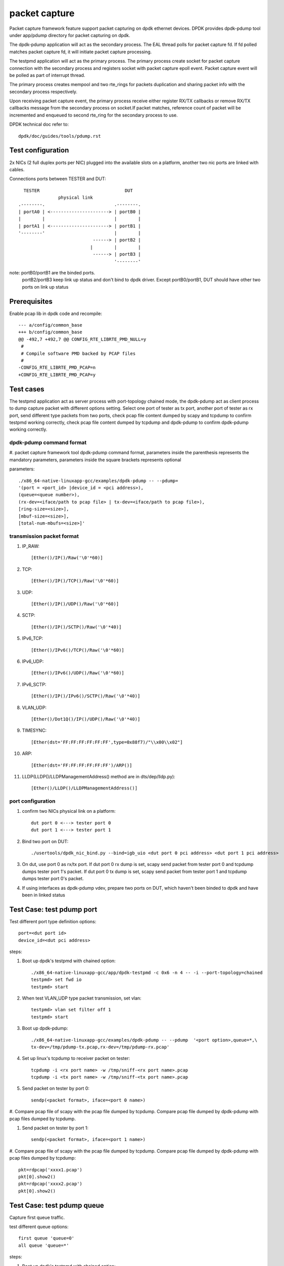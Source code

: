 .. Copyright (c) <2010-2019> Intel Corporation
   All rights reserved.

   Redistribution and use in source and binary forms, with or without
   modification, are permitted provided that the following conditions
   are met:

   - Redistributions of source code must retain the above copyright
     notice, this list of conditions and the following disclaimer.

   - Redistributions in binary form must reproduce the above copyright
     notice, this list of conditions and the following disclaimer in
     the documentation and/or other materials provided with the
     distribution.

   - Neither the name of Intel Corporation nor the names of its
     contributors may be used to endorse or promote products derived
     from this software without specific prior written permission.

   THIS SOFTWARE IS PROVIDED BY THE COPYRIGHT HOLDERS AND CONTRIBUTORS
   "AS IS" AND ANY EXPRESS OR IMPLIED WARRANTIES, INCLUDING, BUT NOT
   LIMITED TO, THE IMPLIED WARRANTIES OF MERCHANTABILITY AND FITNESS
   FOR A PARTICULAR PURPOSE ARE DISCLAIMED. IN NO EVENT SHALL THE
   COPYRIGHT OWNER OR CONTRIBUTORS BE LIABLE FOR ANY DIRECT, INDIRECT,
   INCIDENTAL, SPECIAL, EXEMPLARY, OR CONSEQUENTIAL DAMAGES
   (INCLUDING, BUT NOT LIMITED TO, PROCUREMENT OF SUBSTITUTE GOODS OR
   SERVICES; LOSS OF USE, DATA, OR PROFITS; OR BUSINESS INTERRUPTION)
   HOWEVER CAUSED AND ON ANY THEORY OF LIABILITY, WHETHER IN CONTRACT,
   STRICT LIABILITY, OR TORT (INCLUDING NEGLIGENCE OR OTHERWISE)
   ARISING IN ANY WAY OUT OF THE USE OF THIS SOFTWARE, EVEN IF ADVISED
   OF THE POSSIBILITY OF SUCH DAMAGE.

==============
packet capture
==============

Packet capture framework feature support packet capturing on dpdk ethernet
devices. DPDK provides dpdk-pdump tool under app/pdump directory for packet
capturing on dpdk.

The dpdk-pdump application will act as the secondary process. The EAL thread
polls for packet capture fd. If fd polled matches packet capture fd, it will
initiate packet capture processing.

The testpmd application will act as the primary process. The primary process
create socket for packet capture connection with the secondary process and
registers socket with packet capture epoll event. Packet capture event will
be polled as part of interrupt thread.

The primary process creates mempool and two rte_rings for packets duplication
and sharing packet info with the secondary process respectively.

Upon receiving packet capture event, the primary process receive either
register RX/TX callbacks or remove RX/TX callbacks message from the secondary
process on socket.If packet matches, reference count of packet will be
incremented and enqueued to second rte_ring for the secondary process to use.

DPDK technical doc refer to::

   dpdk/doc/guides/tools/pdump.rst

Test configuration
==================

2x NICs (2 full duplex ports per NIC) plugged into the available slots on a
platform, another two nic ports are linked with cables.

Connections ports between TESTER and DUT::

       TESTER                                DUT
                    physical link
     .--------.                          .--------.
     | portA0 | <----------------------> | portB0 |
     |        |                          |        |
     | portA1 | <----------------------> | portB1 |
     '--------'                          |        |
                                 ------> | portB2 |
                                |        |        |
                                 ------> | portB3 |
                                         '--------'

note: portB0/portB1 are the binded ports.
      portB2/portB3 keep link up status and don't bind to dpdk driver.
      Except portB0/portB1, DUT should have other two ports on link up status

Prerequisites
=============

Enable pcap lib in dpdk code and recompile::

    --- a/config/common_base
    +++ b/config/common_base
    @@ -492,7 +492,7 @@ CONFIG_RTE_LIBRTE_PMD_NULL=y
     #
     # Compile software PMD backed by PCAP files
     #
    -CONFIG_RTE_LIBRTE_PMD_PCAP=n
    +CONFIG_RTE_LIBRTE_PMD_PCAP=y

Test cases
==========

The testpmd application act as server process with port-topology chained mode,
the dpdk-pdump act as client process to dump capture packet with different
options setting. Select one port of tester as tx port, another port of tester
as rx port, send different type packets from two ports, check pcap file
content dumped by scapy and tcpdump to confirm testpmd working correctly,
check pcap file content dumped by tcpdump and dpdk-pdump to confirm
dpdk-pdump working correctly.

dpdk-pdump command format
-------------------------

#. packet capture framework tool dpdk-pdump command format, parameters inside
the parenthesis represents the mandatory parameters, parameters inside the
square brackets represents optional

parameters::

    ./x86_64-native-linuxapp-gcc/examples/dpdk-pdump -- --pdump=
    '(port = <port_id> |device_id = <pci address>),
    (queue=<queue number>),
    (rx-dev=<iface/path to pcap file> | tx-dev=<iface/path to pcap file>),
    [ring-size=<size>],
    [mbuf-size=<size>],
    [total-num-mbufs=<size>]'

transmission packet format
--------------------------

#. IP_RAW::

    [Ether()/IP()/Raw('\0'*60)]

#. TCP::

    [Ether()/IP()/TCP()/Raw('\0'*60)]

#. UDP::

    [Ether()/IP()/UDP()/Raw('\0'*60)]

#. SCTP::

    [Ether()/IP()/SCTP()/Raw('\0'*40)]

#. IPv6_TCP::

    [Ether()/IPv6()/TCP()/Raw('\0'*60)]

#. IPv6_UDP::

    [Ether()/IPv6()/UDP()/Raw('\0'*60)]

#. IPv6_SCTP::

    [Ether()/IP()/IPv6()/SCTP()/Raw('\0'*40)]

#. VLAN_UDP::

    [Ether()/Dot1Q()/IP()/UDP()/Raw('\0'*40)]

#. TIMESYNC::

    [Ether(dst='FF:FF:FF:FF:FF:FF',type=0x88f7)/"\\x00\\x02"]

#. ARP::

    [Ether(dst='FF:FF:FF:FF:FF:FF')/ARP()]

#. LLDP(LLDP()/LLDPManagementAddress() method are in dts/dep/lldp.py)::

    [Ether()/LLDP()/LLDPManagementAddress()]

port configuration
------------------

#. confirm two NICs physical link on a platform::

    dut port 0 <---> tester port 0
    dut port 1 <---> tester port 1

#. Bind two port on DUT::

    ./usertools/dpdk_nic_bind.py --bind=igb_uio <dut port 0 pci address> <dut port 1 pci address>

#. On dut, use port 0 as rx/tx port. If dut port 0 rx dump is set, scapy send
   packet from tester port 0 and tcpdump dumps tester port 1's packet. If dut
   port 0 tx dump is set, scapy send packet from tester port 1 and tcpdump dumps
   tester port 0's packet.

#. If using interfaces as dpdk-pdump vdev, prepare two ports on DUT, which
   haven't been binded to dpdk and have been in linked status

Test Case: test pdump port
==========================

Test different port type definition options::

    port=<dut port id>
    device_id=<dut pci address>

steps:

#. Boot up dpdk's testpmd with chained option::

    ./x86_64-native-linuxapp-gcc/app/dpdk-testpmd -c 0x6 -n 4 -- -i --port-topology=chained
    testpmd> set fwd io
    testpmd> start

#. When test VLAN_UDP type packet transmission, set vlan::

    testpmd> vlan set filter off 1
    testpmd> start

#. Boot up dpdk-pdump::

    ./x86_64-native-linuxapp-gcc/examples/dpdk-pdump -- --pdump  '<port option>,queue=*,\
    tx-dev=/tmp/pdump-tx.pcap,rx-dev=/tmp/pdump-rx.pcap'

#. Set up linux's tcpdump to receiver packet on tester::

    tcpdump -i <rx port name> -w /tmp/sniff-<rx port name>.pcap
    tcpdump -i <tx port name> -w /tmp/sniff-<tx port name>.pcap

#. Send packet on tester by port 0::

    sendp(<packet format>, iface=<port 0 name>)

#. Compare pcap file of scapy with the pcap file dumped by tcpdump. Compare pcap
file dumped by dpdk-pdump with pcap files dumped by tcpdump.

#. Send packet on tester by port 1::

    sendp(<packet format>, iface=<port 1 name>)

#. Compare pcap file of scapy with the pcap file dumped by tcpdump. Compare pcap
file dumped by dpdk-pdump with pcap files dumped by tcpdump::

    pkt=rdpcap('xxxx1.pcap')
    pkt[0].show2()
    pkt=rdpcap('xxxx2.pcap')
    pkt[0].show2()


Test Case: test pdump queue
===========================

Capture first queue traffic.

test different queue options::

    first queue 'queue=0'
    all queue 'queue=*'

steps:

#. Boot up dpdk's testpmd with chained option::

    ./x86_64-native-linuxapp-gcc/app/dpdk-testpmd -c 0x6 -n 4 -- -i --port-topology=chained
    testpmd> set fwd io
    testpmd> start

#. When test VLAN_UDP type packet transmission, set vlan::

    testpmd> vlan set filter off 1
    testpmd> start

#. Boot up dpdk-pdump::

    ./x86_64-native-linuxapp-gcc/examples/dpdk-pdump -- --pdump  'port=0,<queue option>,\
    tx-dev=/tmp/pdump-tx.pcap,rx-dev=/tmp/pdump-rx.pcap'

#. Set up linux's tcpdump to receiver packet on tester::

    tcpdump -i <rx port name> -w /tmp/sniff-<rx port name>.pcap
    tcpdump -i <tx port name> -w /tmp/sniff-<tx port name>.pcap

#. Send packet on tester by port 0::

    sendp(<packet format>, iface=<port 0 name>)

#. Compare pcap file of scapy with the pcap file dumped by tcpdump. Compare pcap
   file dumped by dpdk-pdump with pcap files dumped by tcpdump.

#. Send packet on tester by port 1::

    sendp(<packet format>, iface=<port 1 name>)

#. Compare pcap file of scapy with the pcap file dumped by tcpdump. Compare pcap
   file dumped by dpdk-pdump with pcap files dumped by tcpdump::

    pkt=rdpcap('xxxx1.pcap')
    pkt[0].show2()
    pkt=rdpcap('xxxx2.pcap')
    pkt[0].show2()


Test Case: test pdump dev pcap
==============================

Dump rx/tx transmission packets into a specified pcap files.

test different dump options::

    tx-dev=/tmp/pdump-tx.pcap,rx-dev=/tmp/pdump-rx.pcap
    rx-dev=/tmp/pdump-rx.pcap
    tx-dev=/tmp/pdump-tx.pcap

steps:

#. Boot up dpdk's testpmd with chained option::

    ./x86_64-native-linuxapp-gcc/app/dpdk-testpmd -c 0x6 -n 4 -- -i --port-topology=chained
    testpmd> set fwd io
    testpmd> start

#. When test VLAN_UDP type packet transmission, set vlan(other packet ignore this step)::

    testpmd> vlan set filter off 1
    testpmd> start

#. Boot up dpdk-pdump with pdump options::

    ./x86_64-native-linuxapp-gcc/examples/dpdk-pdump -- --pdump  'port=0,queue=*,<dump object>'

#. Set up linux's tcpdump to receiver packet on tester::

    tcpdump -i <rx port name> -w /tmp/sniff-<rx port name>.pcap
    tcpdump -i <tx port name> -w /tmp/sniff-<tx port name>.pcap

#. Send packet on tester by port 0::

    sendp(<packet format>, iface=<port 0 name>)

#. Compare pcap file of scapy with the pcap file dumped by tcpdump. Compare pcap
   file dumped by dpdk-pdump with pcap files dumped by tcpdump(ignore when only
   set tx-dev).

#. Send packet on tester by port 1::

    sendp(<packet format>, iface=<port 1 name>)

#. Compare pcap file of scapy with the pcap file dumped by tcpdump. Compare pcap
   file dumped by dpdk-pdump with pcap files dumped by tcpdump(ignore when only
   set rx-dev)::

    pkt=rdpcap('xxxx1.pcap')
    pkt[0].show2()
    pkt=rdpcap('xxxx2.pcap')
    pkt[0].show2()


Test Case: test pdump dev iface
===============================

Dump rx/tx transmission packets to a specified port, which is on link status.

test different dump options::

    tx-dev=<dut tx port name>,rx-dev=<dut rx port name>
    rx-dev=<dut rx port name>
    tx-dev=<dut tx port name>

steps:

#. Boot up dpdk's testpmd with chained option::

    ./x86_64-native-linuxapp-gcc/app/dpdk-testpmd -c 0x6 -n 4 -- -i --port-topology=chained
    testpmd> set fwd io
    testpmd> start

#. When test VLAN_UDP type packet transmission, set vlan(other packet ignore this step)::

    testpmd> vlan set filter off 1
    testpmd> start

#. Boot up dpdk-pdump with pdump options::

    ./x86_64-native-linuxapp-gcc/examples/dpdk-pdump -- --pdump  'port=0,queue=*,<dump object>'

#. Set up linux's tcpdump to receiver packet on tester::

    tcpdump -i <rx port name> -w /tmp/sniff-<rx port name>.pcap
    tcpdump -i <tx port name> -w /tmp/sniff-<tx port name>.pcap

#. Set up linux's tcpdump to receiver packet of dpdk-pdump on Dut::

    when rx-dev is set, use 'tcpdump -i <dut rx port name> -w /tmp/pdump-rx.pcap'
    when tx-dev is set, use 'tcpdump -i <dut tx port name> -w /tmp/pdump-tx.pcap'

#. Send packet on tester by port 0::

    sendp(<packet format>, iface=<port 0 name>)

#. Compare pcap file of scapy with the pcap file dumped by tcpdump. Compare pcap
   file dumped by dpdk-pdump with pcap files dumped by tcpdump(ignore when only
   set tx-dev).

#. Send packet on tester by port 1::

    sendp(<packet format>, iface=<port 1 name>)

#. Compare pcap file of scapy with the pcap file dumped by tcpdump. Compare pcap
   file dumped by dpdk-pdump with pcap files dumped by tcpdump(ignore when only
   set rx-dev)::

    pkt=rdpcap('xxxx1.pcap')
    pkt[0].show2()
    pkt=rdpcap('xxxx2.pcap')
    pkt[0].show2()


Test Case: test pdump ring size
===============================

Test ring size option, set value within 2^[1~27].

steps:

#. Boot up dpdk's testpmd with chained option::

    ./x86_64-native-linuxapp-gcc/app/dpdk-testpmd -c 0x6 -n 4 -- -i --port-topology=chained
    testpmd> set fwd io
    testpmd> start

#. When test VLAN_UDP type packet transmission, set vlan::

    testpmd> vlan set filter off 1
    testpmd> start

#. Boot up dpdk-pdump with pdump options::

    ./x86_64-native-linuxapp-gcc/examples/dpdk-pdump -- --pdump  'port=0,queue=*,\
    tx-dev=/tmp/pdump-tx.pcap,rx-dev=/tmp/pdump-rx.pcap,ring-size=1024'

#. Set up linux's tcpdump to receiver packet on tester::

    tcpdump -i <rx port name> -w /tmp/sniff-<rx port name>.pcap
    tcpdump -i <tx port name> -w /tmp/sniff-<tx port name>.pcap

#. Send packet on tester by port 0::

    sendp(<packet format>, iface=<port 0 name>)

#. Compare pcap file of scapy with the pcap file dumped by tcpdump. Compare pcap
   file dumped by dpdk-pdump with pcap files dumped by tcpdump.

#. Send packet on tester by port 1::

    sendp(<packet format>, iface=<port 1 name>)

#. Compare pcap file of scapy with the pcap file dumped by tcpdump. Compare pcap
   file dumped by dpdk-pdump with pcap files dumped by tcpdump::

    pkt=rdpcap('xxxx1.pcap')
    pkt[0].show2()
    pkt=rdpcap('xxxx2.pcap')
    pkt[0].show2()


Test Case: test pdump mbuf size
===============================

Test mbuf size option, set value within [252~50000]. min value is decided by
single packet size, max value is decided by test platform memory size.

steps:

#. Boot up dpdk's testpmd with chained option::

    ./x86_64-native-linuxapp-gcc/app/dpdk-testpmd -c 0x6 -n 4 -- -i --port-topology=chained
    testpmd> set fwd io
    testpmd> start

#. When test VLAN_UDP type packet transmission, set vlan::

    testpmd> vlan set filter off 1
    testpmd> start

#. Boot up dpdk-pdump with pdump options::

    ./x86_64-native-linuxapp-gcc/examples/dpdk-pdump -- --pdump  'port=0,queue=*,\
    tx-dev=/tmp/pdump-tx.pcap,rx-dev=/tmp/pdump-rx.pcap,mbuf-size=2048'

#. Set up linux's tcpdump to receiver packet on tester::

    tcpdump -i <rx port name> -w /tmp/sniff-<rx port name>.pcap
    tcpdump -i <tx port name> -w /tmp/sniff-<tx port name>.pcap

#. Send packet on tester by port 0::

    sendp(<packet format>, iface=<port 0 name>)

#. Compare pcap file of scapy with the pcap file dumped by tcpdump. Compare pcap
   file dumped by dpdk-pdump with pcap files dumped by tcpdump.

#. Send packet on tester by port 1::

    sendp(<packet format>, iface=<port 1 name>)

#. Compare pcap file of scapy with the pcap file dumped by tcpdump. Compare pcap
   file dumped by dpdk-pdump with pcap files dumped by tcpdump::

    pkt=rdpcap('xxxx1.pcap')
    pkt[0].show2()
    pkt=rdpcap('xxxx2.pcap')
    pkt[0].show2()


Test Case: test pdump total num mbufs
=====================================

Test total-num-mbufs option, set value within [1025~65535]

steps:

#. Boot up dpdk's testpmd with chained option::

    ./x86_64-native-linuxapp-gcc/app/dpdk-testpmd -c 0x6 -n 4 -- -i --port-topology=chained
    testpmd> set fwd io
    testpmd> start

#. When test VLAN_UDP type packet transmission, set vlan::

    testpmd> vlan set filter off 1
    testpmd> start

#. Boot up dpdk-pdump with pdump options::

    ./x86_64-native-linuxapp-gcc/examples/dpdk-pdump -- --pdump  'port=0,queue=*,\
    tx-dev=/tmp/pdump-tx.pcap,rx-dev=/tmp/pdump-rx.pcap,total-num-mbufs=8191'

#. Set up linux's tcpdump to receiver packet on tester::

    tcpdump -i <rx port name> -w /tmp/sniff-<rx port name>.pcap
    tcpdump -i <tx port name> -w /tmp/sniff-<tx port name>.pcap

#. Send packet on tester by port 0::

    sendp(<packet format>, iface=<port 0 name>)

#. Compare pcap file of scapy with the pcap file dumped by tcpdump. Compare pcap
   file dumped by dpdk-pdump with pcap files dumped by tcpdump.

#. Send packet on tester by port 1::

    sendp(<packet format>, iface=<port 1 name>)

#. Compare pcap file of scapy with the pcap file dumped by tcpdump. Compare pcap
   file dumped by dpdk-pdump with pcap files dumped by tcpdump::

    pkt=rdpcap('xxxx1.pcap')
    pkt[0].show2()
    pkt=rdpcap('xxxx2.pcap')
    pkt[0].show2()
